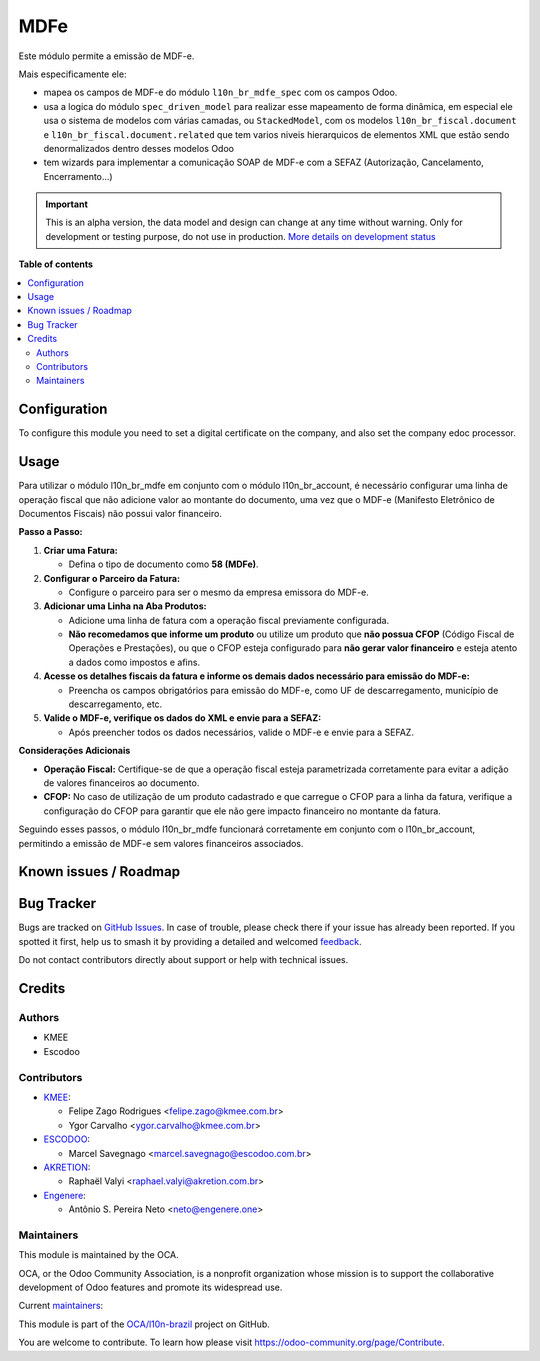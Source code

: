 ====
MDFe
====

.. 
   !!!!!!!!!!!!!!!!!!!!!!!!!!!!!!!!!!!!!!!!!!!!!!!!!!!!
   !! This file is generated by oca-gen-addon-readme !!
   !! changes will be overwritten.                   !!
   !!!!!!!!!!!!!!!!!!!!!!!!!!!!!!!!!!!!!!!!!!!!!!!!!!!!
   !! source digest: sha256:bf26b4645be8e726908259ecd60553d7bf948f5894617e0b53293b7315c5a4b0
   !!!!!!!!!!!!!!!!!!!!!!!!!!!!!!!!!!!!!!!!!!!!!!!!!!!!

.. |badge1| image:: https://img.shields.io/badge/maturity-Alpha-red.png
    :target: https://odoo-community.org/page/development-status
    :alt: Alpha
.. |badge2| image:: https://img.shields.io/badge/licence-AGPL--3-blue.png
    :target: http://www.gnu.org/licenses/agpl-3.0-standalone.html
    :alt: License: AGPL-3
.. |badge3| image:: https://img.shields.io/badge/github-OCA%2Fl10n--brazil-lightgray.png?logo=github
    :target: https://github.com/OCA/l10n-brazil/tree/16.0/l10n_br_mdfe
    :alt: OCA/l10n-brazil
.. |badge4| image:: https://img.shields.io/badge/weblate-Translate%20me-F47D42.png
    :target: https://translation.odoo-community.org/projects/l10n-brazil-16-0/l10n-brazil-16-0-l10n_br_mdfe
    :alt: Translate me on Weblate
.. |badge5| image:: https://img.shields.io/badge/runboat-Try%20me-875A7B.png
    :target: https://runboat.odoo-community.org/builds?repo=OCA/l10n-brazil&target_branch=16.0
    :alt: Try me on Runboat

|badge1| |badge2| |badge3| |badge4| |badge5|

Este módulo permite a emissão de MDF-e.

Mais especificamente ele:

- mapea os campos de MDF-e do módulo ``l10n_br_mdfe_spec`` com os campos
  Odoo.
- usa a logica do módulo ``spec_driven_model`` para realizar esse
  mapeamento de forma dinâmica, em especial ele usa o sistema de modelos
  com várias camadas, ou ``StackedModel``, com os modelos
  ``l10n_br_fiscal.document`` e ``l10n_br_fiscal.document.related`` que
  tem varios niveis hierarquicos de elementos XML que estão sendo
  denormalizados dentro desses modelos Odoo 
- tem wizards para implementar a comunicação SOAP de MDF-e com a SEFAZ
  (Autorização, Cancelamento, Encerramento...)

.. IMPORTANT::
   This is an alpha version, the data model and design can change at any time without warning.
   Only for development or testing purpose, do not use in production.
   `More details on development status <https://odoo-community.org/page/development-status>`_

**Table of contents**

.. contents::
   :local:

Configuration
=============

To configure this module you need to set a digital certificate on the
company, and also set the company edoc processor.

Usage
=====

Para utilizar o módulo l10n_br_mdfe em conjunto com o módulo
l10n_br_account, é necessário configurar uma linha de operação fiscal
que não adicione valor ao montante do documento, uma vez que o MDF-e
(Manifesto Eletrônico de Documentos Fiscais) não possui valor
financeiro.

**Passo a Passo:**

1. **Criar uma Fatura:**

   - Defina o tipo de documento como **58 (MDFe)**.

2. **Configurar o Parceiro da Fatura:**

   - Configure o parceiro para ser o mesmo da empresa emissora do MDF-e.

3. **Adicionar uma Linha na Aba Produtos:**

   - Adicione uma linha de fatura com a operação fiscal previamente
     configurada.
   - **Não recomedamos que informe um produto** ou utilize um produto
     que **não possua CFOP** (Código Fiscal de Operações e Prestações),
     ou que o CFOP esteja configurado para **não gerar valor
     financeiro** e esteja atento a dados como impostos e afins.

4. **Acesse os detalhes fiscais da fatura e informe os demais dados
   necessário para emissão do MDF-e:**

   - Preencha os campos obrigatórios para emissão do MDF-e, como UF de
     descarregamento, município de descarregamento, etc.

5. **Valide o MDF-e, verifique os dados do XML e envie para a SEFAZ:**

   - Após preencher todos os dados necessários, valide o MDF-e e envie
     para a SEFAZ.

**Considerações Adicionais**

- **Operação Fiscal:** Certifique-se de que a operação fiscal esteja
  parametrizada corretamente para evitar a adição de valores financeiros
  ao documento.
- **CFOP:** No caso de utilização de um produto cadastrado e que
  carregue o CFOP para a linha da fatura, verifique a configuração do
  CFOP para garantir que ele não gere impacto financeiro no montante da
  fatura.

Seguindo esses passos, o módulo l10n_br_mdfe funcionará corretamente em
conjunto com o l10n_br_account, permitindo a emissão de MDF-e sem
valores financeiros associados.

Known issues / Roadmap
======================



Bug Tracker
===========

Bugs are tracked on `GitHub Issues <https://github.com/OCA/l10n-brazil/issues>`_.
In case of trouble, please check there if your issue has already been reported.
If you spotted it first, help us to smash it by providing a detailed and welcomed
`feedback <https://github.com/OCA/l10n-brazil/issues/new?body=module:%20l10n_br_mdfe%0Aversion:%2016.0%0A%0A**Steps%20to%20reproduce**%0A-%20...%0A%0A**Current%20behavior**%0A%0A**Expected%20behavior**>`_.

Do not contact contributors directly about support or help with technical issues.

Credits
=======

Authors
-------

* KMEE
* Escodoo

Contributors
------------

- `KMEE <https://kmee.com.br>`__:

  - Felipe Zago Rodrigues <felipe.zago@kmee.com.br>
  - Ygor Carvalho <ygor.carvalho@kmee.com.br>

- `ESCODOO <https://escodoo.com.br>`__:

  - Marcel Savegnago <marcel.savegnago@escodoo.com.br>

- `AKRETION <https://akretion.com/pt-BR/>`__:

  - Raphaël Valyi <raphael.valyi@akretion.com.br>

- `Engenere <https://engenere.one>`__:

  - Antônio S. Pereira Neto <neto@engenere.one>

Maintainers
-----------

This module is maintained by the OCA.

.. image:: https://odoo-community.org/logo.png
   :alt: Odoo Community Association
   :target: https://odoo-community.org

OCA, or the Odoo Community Association, is a nonprofit organization whose
mission is to support the collaborative development of Odoo features and
promote its widespread use.

.. |maintainer-mileo| image:: https://github.com/mileo.png?size=40px
    :target: https://github.com/mileo
    :alt: mileo
.. |maintainer-marcelsavegnago| image:: https://github.com/marcelsavegnago.png?size=40px
    :target: https://github.com/marcelsavegnago
    :alt: marcelsavegnago

Current `maintainers <https://odoo-community.org/page/maintainer-role>`__:

|maintainer-mileo| |maintainer-marcelsavegnago| 

This module is part of the `OCA/l10n-brazil <https://github.com/OCA/l10n-brazil/tree/16.0/l10n_br_mdfe>`_ project on GitHub.

You are welcome to contribute. To learn how please visit https://odoo-community.org/page/Contribute.
